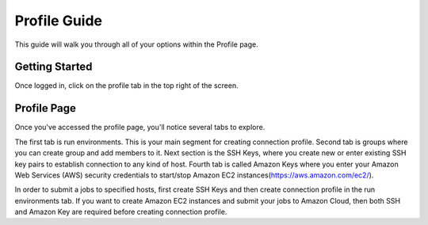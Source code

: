 *************
Profile Guide
*************

This guide will walk you through all of your options within the Profile page.

Getting Started
===============

Once logged in, click on the profile tab in the top right of the screen.

	
Profile Page
============

Once you've accessed the profile page, you'll notice several tabs to explore.

The first tab is run environments. This is your main segment for creating connection profile. Second tab is groups where you can create group and add members to it. 
Next section is the SSH Keys, where you create new or enter existing SSH key pairs to establish connection to any kind of host. 
Fourth tab is called Amazon Keys where you enter your Amazon Web Services (AWS) security credentials to start/stop Amazon EC2 instances(https://aws.amazon.com/ec2/).

In order to submit a jobs to specified hosts, first create SSH Keys and then create connection profile in the run environments tab. 
If you want to create Amazon EC2 instances and submit your jobs to Amazon Cloud, then both SSH and Amazon Key are required before creating connection profile.


